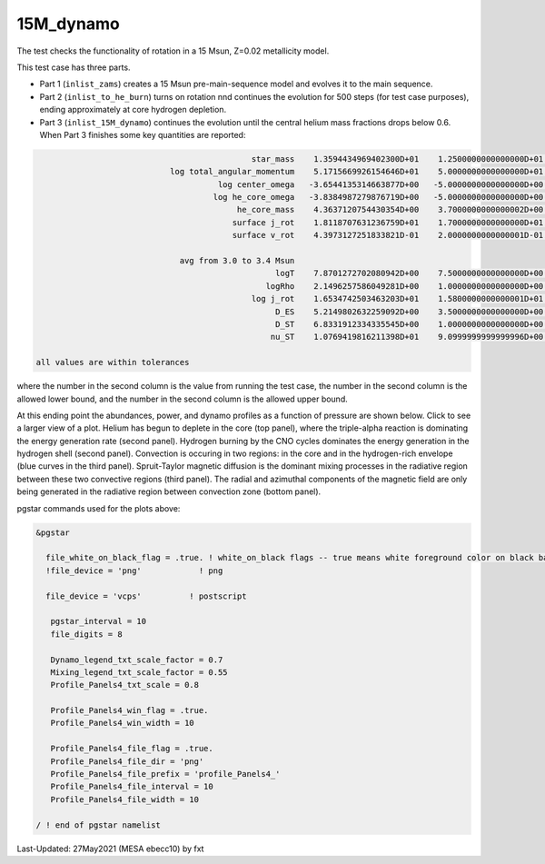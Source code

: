.. _15M_dynamo:

**********
15M_dynamo
**********

The test checks the functionality of rotation in a 15 Msun, Z=0.02 metallicity model.


This test case has three parts.

* Part 1 (``inlist_zams``) creates a 15 Msun pre-main-sequence model and evolves it to the main sequence. 

* Part 2 (``inlist_to_he_burn``) turns on rotation nnd continues the evolution for 500 steps (for test case purposes), ending approximately at core hydrogen depletion.

* Part 3 (``inlist_15M_dynamo``) continues the evolution until the central helium mass fractions drops below 0.6. When Part 3 finishes some key quantities are reported:


.. code-block:: console

                                              star_mass    1.3594434969402300D+01    1.2500000000000000D+01    1.4000000000000000D+01
                             log total_angular_momentum    5.1715669926154646D+01    5.0000000000000000D+01    5.2500000000000000D+01
                                       log center_omega   -3.6544135314663877D+00   -5.0000000000000000D+00   -3.0000000000000000D+00
                                      log he_core_omega   -3.8384987279876719D+00   -5.0000000000000000D+00   -3.0000000000000000D+00
                                           he_core_mass    4.3637120754430354D+00    3.7000000000000002D+00    4.5000000000000000D+00
                                          surface j_rot    1.8118707631236759D+01    1.7000000000000000D+01    1.9000000000000000D+01
                                          surface v_rot    4.3973127251833821D-01    2.0000000000000001D-01    5.9999999999999998D-01

                               avg from 3.0 to 3.4 Msun
                                                   logT    7.8701272702080942D+00    7.5000000000000000D+00    8.0999999999999996D+00
                                                 logRho    2.1496257586049281D+00    1.0000000000000000D+00    3.0000000000000000D+00
                                              log j_rot    1.6534742503463203D+01    1.5800000000000001D+01    1.6800000000000001D+01
                                                   D_ES    5.2149802632259092D+00    3.5000000000000000D+00    6.5000000000000000D+00
                                                   D_ST    6.8331912334335545D+00    1.0000000000000000D+00    1.0000000000000000D+01
                                                  nu_ST    1.0769419816211398D+01    9.0999999999999996D+00    1.1900000000000000D+01

 all values are within tolerances

where the number in the second column is the value from running the test case,
the number in the second column is the allowed lower bound, and
the number in the second column is the allowed upper bound.

At this ending point the abundances, power, and dynamo profiles as a function of pressure are shown below.
Click to see a larger view of a plot.
Helium has begun to deplete in the core (top panel), where the triple-alpha reaction is dominating the energy generation rate (second panel).
Hydrogen burning by the CNO cycles dominates the energy generation in the hydrogen shell (second panel).
Convection is occuring in two regions: in the core and in the hydrogen-rich envelope (blue curves in the third panel).
Spruit-Taylor magnetic diffusion is the dominant mixing processes in the radiative region between these
two convective regions (third panel).
The radial and azimuthal components of the magnetic field
are only being generated in the radiative region between convection zone (bottom panel).

.. image:: ../../../star/test_suite/15M_dynamo/docs/profile_Panels4_00000521.svg
   :width: 100%


pgstar commands used for the plots above:

.. code-block:: console

 &pgstar

   file_white_on_black_flag = .true. ! white_on_black flags -- true means white foreground color on black background
   !file_device = 'png'            ! png

   file_device = 'vcps'          ! postscript

    pgstar_interval = 10
    file_digits = 8

    Dynamo_legend_txt_scale_factor = 0.7
    Mixing_legend_txt_scale_factor = 0.55
    Profile_Panels4_txt_scale = 0.8

    Profile_Panels4_win_flag = .true.
    Profile_Panels4_win_width = 10

    Profile_Panels4_file_flag = .true.
    Profile_Panels4_file_dir = 'png'
    Profile_Panels4_file_prefix = 'profile_Panels4_'
    Profile_Panels4_file_interval = 10
    Profile_Panels4_file_width = 10

 / ! end of pgstar namelist



Last-Updated: 27May2021 (MESA ebecc10) by fxt

